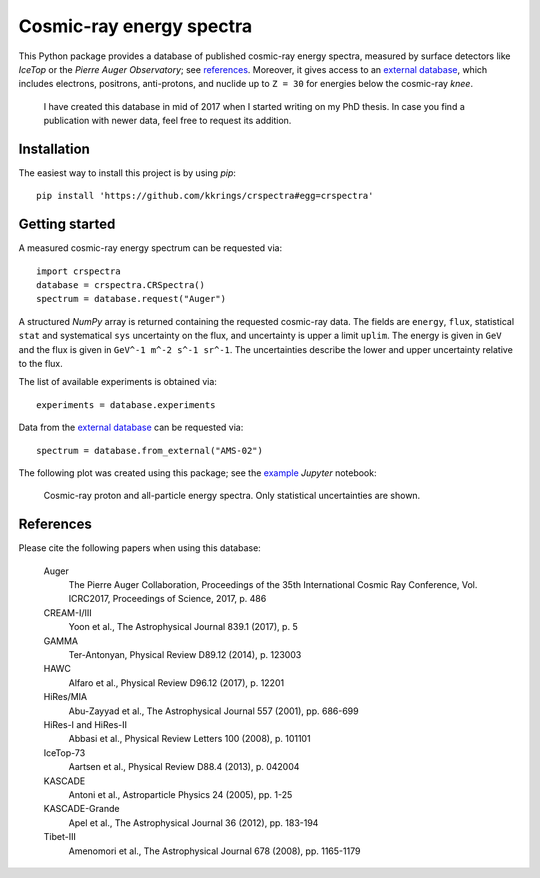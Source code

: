 Cosmic-ray energy spectra
=========================

This Python package provides a database of published cosmic-ray energy spectra,
measured by surface detectors like *IceTop* or the *Pierre Auger Observatory*;
see references_. Moreover, it gives access to an `external database`_, which
includes electrons, positrons, anti-protons, and nuclide up to ``Z = 30`` for
energies below the cosmic-ray *knee*.

   I have created this database in mid of 2017 when I started writing on my PhD
   thesis. In case you find a publication with newer data, feel free to request
   its addition.

Installation
------------

The easiest way to install this project is by using `pip`:

::

   pip install 'https://github.com/kkrings/crspectra#egg=crspectra'


Getting started
---------------

A measured cosmic-ray energy spectrum can be requested via:

::

   import crspectra
   database = crspectra.CRSpectra()
   spectrum = database.request("Auger")


A structured *NumPy* array is returned containing the requested cosmic-ray
data. The fields are ``energy``, ``flux``, statistical ``stat`` and
systematical ``sys`` uncertainty on the flux, and uncertainty is upper a limit
``uplim``. The energy is given in ``GeV`` and the flux is given in ``GeV^-1
m^-2 s^-1 sr^-1``. The uncertainties describe the lower and upper uncertainty
relative to the flux.

The list of available experiments is obtained via:

::

   experiments = database.experiments


Data from the `external database`_ can be requested via:

::

   spectrum = database.from_external("AMS-02")


The following plot was created using this package; see the `example`_ *Jupyter*
notebook:

.. figure:: example/crspectra.png

   Cosmic-ray proton and all-particle energy spectra. Only statistical
   uncertainties are shown.


.. _references:

References
----------

Please cite the following papers when using this database:

   Auger
      The Pierre Auger Collaboration, Proceedings of the 35th International
      Cosmic Ray Conference, Vol. ICRC2017, Proceedings of Science, 2017,
      p. 486

   CREAM-I/III
      Yoon et al., The Astrophysical Journal 839.1 (2017), p. 5

   GAMMA
      Ter-Antonyan, Physical Review D89.12 (2014), p. 123003

   HAWC
      Alfaro et al., Physical Review D96.12 (2017), p. 12201

   HiRes/MIA
      Abu-Zayyad et al., The Astrophysical Journal 557 (2001), pp. 686-699

   HiRes-I and HiRes-II
      Abbasi et al., Physical Review Letters 100 (2008), p. 101101

   IceTop-73
      Aartsen et al., Physical Review D88.4 (2013), p. 042004

   KASCADE
      Antoni et al., Astroparticle Physics 24 (2005), pp. 1-25

   KASCADE-Grande
      Apel et al., The Astrophysical Journal 36 (2012), pp. 183-194

   Tibet-III
      Amenomori et al., The Astrophysical Journal 678 (2008), pp. 1165-1179


.. Links
.. _external database:
   http://lpsc.in2p3.fr/crdb/
.. _example:
   ./example/crspectra.ipynb
